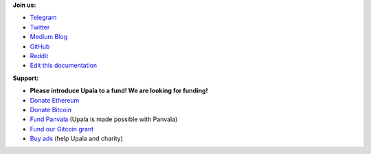 **Join us:**

- `Telegram <https://t.me/cherish_the_difference_Upala>`_
- `Twitter <https://twitter.com/TheUpala/>`_
- `Medium Blog <https://medium.com/six-degrees-of-separation/>`_
- `GitHub <https://github.com/porobov/upala>`_
- `Reddit <https://www.reddit.com/r/SixHandshakes/>`_
- `Edit this documentation <https://github.com/porobov/upala-docs/>`_

.. - Join mailing list (todo)

**Support:**

- **Please introduce Upala to a fund! We are looking for funding!**
- `Donate Ethereum <https://etherscan.io/address/0xddB1CB4EdBCD83066Abf26E7102dc0e88009DEAB>`_
- `Donate Bitcoin <https://blockexplorer.com/address/3K4FSqxS5cygY969L1xz6a2DZCqfTTNxQk>`_
- `Fund Panvala <https://panvala.com/donate/>`_ (Upala is made possible with Panvala)
- `Fund our Gitcoin grant <https://gitcoin.co/grants/281/upala-price-of-presonhood-digital-identity>`_
- `Buy ads <https://themillionetherhomepage.com/>`_ (help Upala and charity)

.. - `Gitcoin Grants <https://gitcoin.co/grants/157/upala-digital-identity>`_
.. - `Buy PAN (Panvala) Token <https://uniswap.exchange/swap>`_ (support Ethereum projects in batches)
.. - `PayPal <https://www.paypal.com/cgi-bin/webscr?cmd=_s-xclick&hosted_button_id=7D24QJS68DQ4G&source=url>`_
.. - `Zcash <https://explorer.zcha.in/accounts/t1aNWzSes9CdJUQSWsoZpv4gnYdStwV9KtW>`_
.. Indices and tables

.. * :ref:`genindex`
.. * :ref:`modindex`
.. * :ref:`search`
